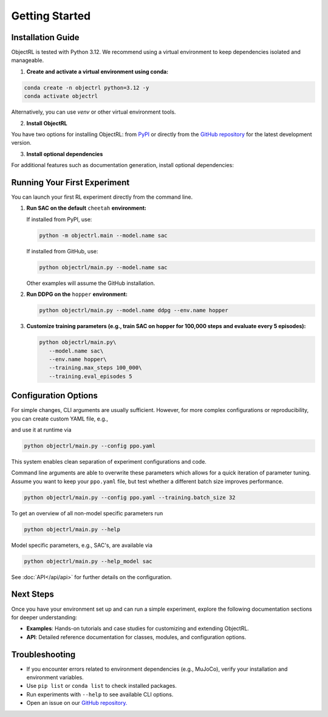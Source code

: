Getting Started
===============

Installation Guide
------------------

ObjectRL is tested with Python 3.12. We recommend using a virtual environment to keep dependencies isolated and manageable.

1. **Create and activate a virtual environment using conda:**

.. code-block:: bash

   conda create -n objectrl python=3.12 -y
   conda activate objectrl

Alternatively, you can use `venv` or other virtual environment tools.

2. **Install ObjectRL**

You have two options for installing ObjectRL: from `PyPI <https://pypi.org/project/objectrl/>`_ or directly from the `GitHub repository <https://github.com/adinlab/objectrl>`_ for the latest development version.

.. tabs::
   .. group-tab:: PyPI
      Install the latest stable release:

      .. code-block:: bash
      
         pip install objectrl

   .. group-tab:: GitHub
      Install the latest development version from source:

      .. code-block:: bash
      
         git clone https://github.com/adinlab/objectrl.git
         cd objectrl
         pip install -e .

3. **Install optional dependencies**

For additional features such as documentation generation, install optional dependencies:

.. tabs::
   .. group-tab:: PyPI
      .. code-block:: bash
      
         pip install objectrl['docs']

   .. group-tab:: GitHub
      .. code-block:: bash
      
         pip install -e .[docs]

Running Your First Experiment
-----------------------------

You can launch your first RL experiment directly from the command line.

1. **Run SAC on the default** ``cheetah`` **environment:**

   If installed from PyPI, use:

   .. code-block:: bash

      python -m objectrl.main --model.name sac
   
   If installed from GitHub, use:

   .. code-block:: bash

      python objectrl/main.py --model.name sac
   
   Other examples will assume the GitHub installation.

2. **Run DDPG on the** ``hopper`` **environment:**

   .. code-block:: bash

      python objectrl/main.py --model.name ddpg --env.name hopper

3. **Customize training parameters (e.g., train SAC on hopper for 100,000 steps and evaluate every 5 episodes):**

   .. code-block:: bash

      python objectrl/main.py\
         --model.name sac\
         --env.name hopper\
         --training.max_steps 100_000\
         --training.eval_episodes 5


Configuration Options
---------------------

For simple changes, CLI arguments are usually sufficient. However, for more complex configurations or reproducibility, you can create custom YAML file, e.g.,

.. code-block:: yaml
   :caption: ppo.yaml

   model:
      name: ppo
   training:
      warmup_steps: 0
      learn_frequency: 2048
      batch_size: 64
      n_epochs: 10

and use it at runtime via

.. code-block:: bash

   python objectrl/main.py --config ppo.yaml

This system enables clean separation of experiment configurations and code.

Command line arguments are able to overwrite these parameters which allows for a quick iteration of parameter tuning.
Assume you want to keep your ``ppo.yaml`` file, but test whether a different batch size improves performance.

.. code-block:: bash

   python objectrl/main.py --config ppo.yaml --training.batch_size 32


To get an overview of all non-model specific parameters run

.. code-block:: bash

   python objectrl/main.py --help

Model specific parameters, e.g., SAC's, are available via

.. code-block:: bash

   python objectrl/main.py --help_model sac

See :doc:`API</api/api>` for further details on the configuration.



Next Steps
----------

Once you have your environment set up and can run a simple experiment, explore the following documentation sections for deeper understanding:

- **Examples**: Hands-on tutorials and case studies for customizing and extending ObjectRL.
- **API**: Detailed reference documentation for classes, modules, and configuration options.

Troubleshooting
---------------

- If you encounter errors related to environment dependencies (e.g., MuJoCo), verify your installation and environment variables.
- Use ``pip list`` or ``conda list`` to check installed packages.
- Run experiments with ``--help`` to see available CLI options.
- Open an issue on our `GitHub repository. <https://github.com/adinlab/objectrl>`_ 